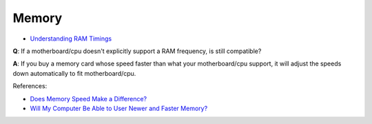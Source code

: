 Memory
======

-   `Understanding RAM Timings`_

.. _`Understanding RAM Timings`:
    https://www.hardwaresecrets.com/understanding-ram-timings/

**Q**: If a motherboard/cpu doesn't explicitly support a RAM frequency, is still
compatible?

**A**: If you buy a memory card whose speed faster than what your
motherboard/cpu support, it will adjust the speeds down automatically to fit
motherboard/cpu.

References:

-   `Does Memory Speed Make a Difference?`_

-   `Will My Computer Be Able to User Newer and Faster Memory?`_

.. _Does Memory Speed Make a Difference?:
    https://www.avadirect.com/blog/memory-speed/
.. _`Will My Computer Be Able to User Newer and Faster Memory?`:
    https://www.lifewire.com/will-my-computer-be-able-to-use-new-memory-833027


